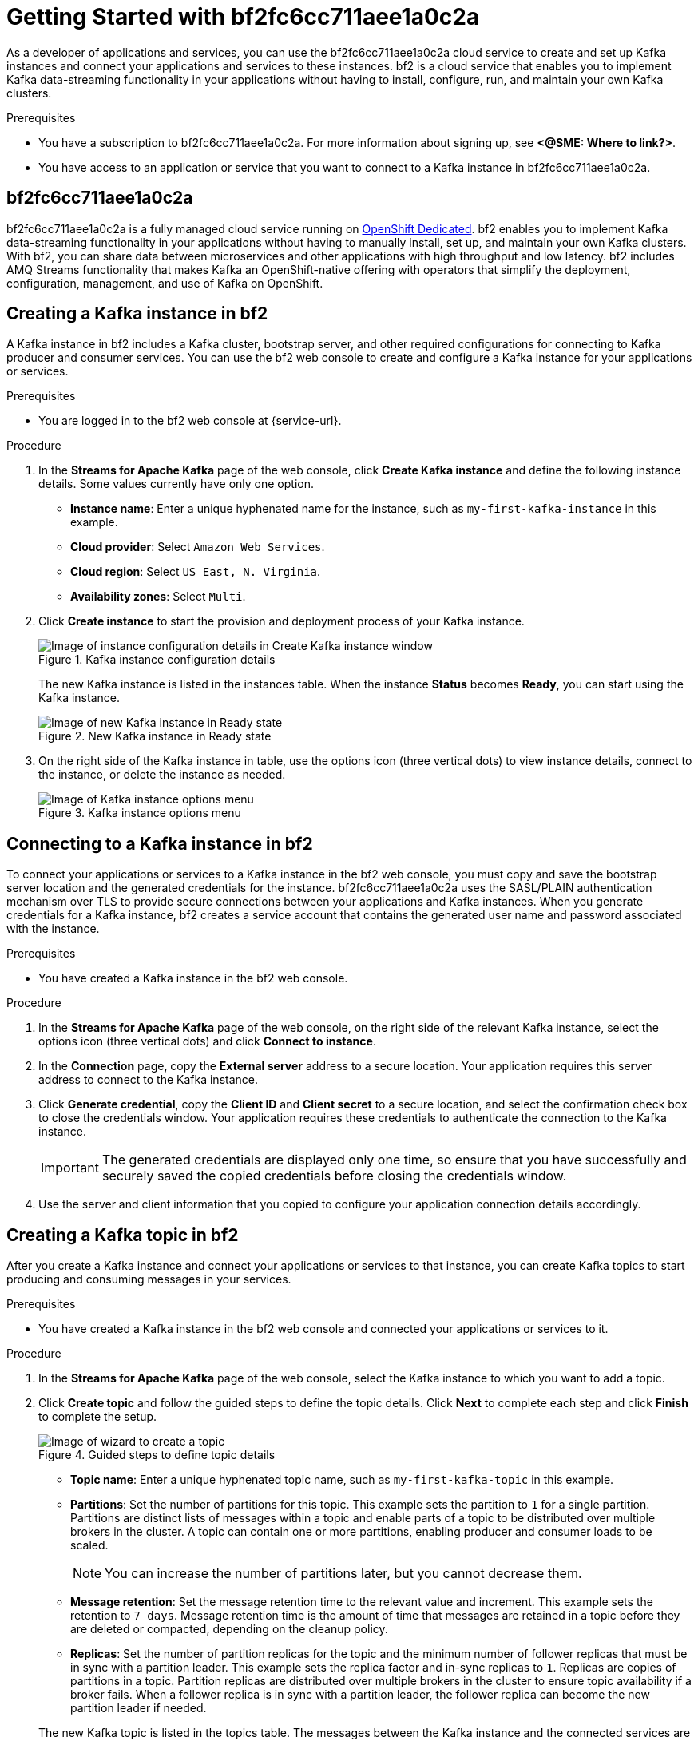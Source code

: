 ////
START GENERATED ATTRIBUTES
WARNING: This content is generated by running npm --prefix .build run generate:attributes
////

:product-long: bf2fc6cc711aee1a0c2a
:product: bf2
// Placeholder URL, when we get a HOST UI for the service we can put it here properly
:service_url: https://localhost:1234/

////
END GENERATED ATTRIBUTES
////

:imagesdir: ./images
[id="chap-getting-started"]
= Getting Started with {product-long}
ifdef::context[:parent-context: {context}]
:context: getting-started

// Purpose statement for the assembly
[role="_abstract"]
As a developer of applications and services, you can use the {product-long} cloud service to create and set up Kafka instances and connect your applications and services to these instances. {product} is a cloud service that enables you to implement Kafka data-streaming functionality in your applications without having to install, configure, run, and maintain your own Kafka clusters.

.Prerequisites
* You have a subscription to {product-long}. For more information about signing up, see *<@SME: Where to link?>*.
* You have access to an application or service that you want to connect to a Kafka instance in {product-long}.

// Condition out QS-only content so that it doesn't appear in docs.
// All QS anchor IDs must be in this alternate anchor ID format `[#anchor-id]` because the ascii splitter relies on the other format `[id="anchor-id"]` to generate module files.
ifdef::qs[]
[#description]
Learn how to create and set up your first Apache Kafka instance in {product-long}.

[#introduction]
Welcome to the {product-long} Getting Started quick start. In this quick start, you will learn how to create and inspect a Kafka instance, create a service account so that you can connect to the instance, and create a topic in the instance.
endif::[]

[id="con-product-overview_{context}"]
== {product-long}

{product-long} is a fully managed cloud service running on https://www.openshift.com/products/dedicated/[OpenShift Dedicated]. {product} enables you to implement Kafka data-streaming functionality in your applications without having to manually install, set up, and maintain your own Kafka clusters. With {product}, you can share data between microservices and other applications with high throughput and low latency. {product} includes AMQ Streams functionality that makes Kafka an OpenShift-native offering with operators that simplify the deployment, configuration, management, and use of Kafka on OpenShift.

[id="proc-creating-kafka-instance_{context}"]
== Creating a Kafka instance in {product}

A Kafka instance in {product} includes a Kafka cluster, bootstrap server, and other required configurations for connecting to Kafka producer and consumer services. You can use the {product} web console to create and configure a Kafka instance for your applications or services.

ifndef::qs[]
.Prerequisites
* You are logged in to the {product} web console at {service-url}.
endif::[]

.Procedure
. In the *Streams for Apache Kafka* page of the web console, click *Create Kafka instance* and define the following instance details. Some values currently have only one option.
* *Instance name*: Enter a unique hyphenated name for the instance, such as `my-first-kafka-instance` in this example.
* *Cloud provider*: Select `Amazon Web Services`.
* *Cloud region*: Select `US East, N. Virginia`.
* *Availability zones*: Select `Multi`.
. Click *Create instance* to start the provision and deployment process of your Kafka instance.
+
--
.Kafka instance configuration details
image::sak-configure-kafka-instance.png[Image of instance configuration details in Create Kafka instance window]

The new Kafka instance is listed in the instances table. When the instance *Status* becomes *Ready*, you can start using the Kafka instance.

.New Kafka instance in Ready state
image::sak-kafka-instance-ready.png[Image of new Kafka instance in Ready state]
--
. On the right side of the Kafka instance in table, use the options icon (three vertical dots) to view instance details, connect to the instance, or delete the instance as needed.
+
.Kafka instance options menu
image::sak-kafka-instance-options.png[Image of Kafka instance options menu]

////
// Commenting out the following for now, which belongs in an onboarding tour (Stetson, 4 March 2021)

When you're in the {Product_short} environment, you will see a left menu panel. This panel provides access to all resources related to the service, including the `Quick Starts` and `Documentation`.

In the lower left of the screen you'll see a lightbulb icon. This icon gives access to the `Resource Center`. Here you can find the latest information about the service, like product updates, upcoming events, etc.

image::sak-crc-resource-center.png[Image of Resource Center in web console]

The center of the page shows you the list of Kafka instances that are currently running within your organisation. If this is your, or your organisations, first interaction with {Product_short}, this list will be empty.

image::sak-kafka-overview.png[Image of initial empty instances table]
////

[id="proc-connecting-kafka-instance_{context}"]
== Connecting to a Kafka instance in {product}

To connect your applications or services to a Kafka instance in the {product} web console, you must copy and save the bootstrap server location and the generated credentials for the instance. {product-long} uses the SASL/PLAIN authentication mechanism over TLS to provide secure connections between your applications and Kafka instances. When you generate credentials for a Kafka instance, {product} creates a service account that contains the generated user name and password associated with the instance.

.Prerequisites
* You have created a Kafka instance in the {product} web console.

.Procedure
. In the *Streams for Apache Kafka* page of the web console, on the right side of the relevant Kafka instance, select the options icon (three vertical dots) and click *Connect to instance*.
. In the *Connection* page, copy the *External server* address to a secure location. Your application requires this server address to connect to the Kafka instance.
. Click *Generate credential*, copy the *Client ID* and *Client secret* to a secure location, and select the confirmation check box to close the credentials window. Your application requires these credentials to authenticate the connection to the Kafka instance.
+
IMPORTANT: The generated credentials are displayed only one time, so ensure that you have successfully and securely saved the copied credentials before closing the credentials window.

. Use the server and client information that you copied to configure your application connection details accordingly.

[id="proc-creating-kafka-topic_{context}"]
== Creating a Kafka topic in {product}

After you create a Kafka instance and connect your applications or services to that instance, you can create Kafka topics to start producing and consuming messages in your services.

.Prerequisites
* You have created a Kafka instance in the {product} web console and connected your applications or services to it.

.Procedure
. In the *Streams for Apache Kafka* page of the web console, select the Kafka instance to which you want to add a topic.
. Click *Create topic* and follow the guided steps to define the topic details. Click *Next* to complete each step and click *Finish* to complete the setup.
+
--
.Guided steps to define topic details
image::sak-create-topic.png[Image of wizard to create a topic]

* *Topic name*: Enter a unique hyphenated topic name, such as `my-first-kafka-topic` in this example.
* *Partitions*: Set the number of partitions for this topic. This example sets the partition to `1` for a single partition. Partitions are distinct lists of messages within a topic and enable parts of a topic to be distributed over multiple brokers in the cluster. A topic can contain one or more partitions, enabling producer and consumer loads to be scaled.
+
NOTE: You can increase the number of partitions later, but you cannot decrease them.
+

* *Message retention*: Set the message retention time to the relevant value and increment. This example sets the retention to `7 days`. Message retention time is the amount of time that messages are retained in a topic before they are deleted or compacted, depending on the cleanup policy.
* *Replicas*: Set the number of partition replicas for the topic and the minimum number of follower replicas that must be in sync with a partition leader. This example sets the replica factor and in-sync replicas to `1`. Replicas are copies of partitions in a topic. Partition replicas are distributed over multiple brokers in the cluster to ensure topic availability if a broker fails. When a follower replica is in sync with a partition leader, the follower replica can become the new partition leader if needed.

The new Kafka topic is listed in the topics table. The messages between the Kafka instance and the connected services are now streamed in this configured topic.
--
. On the right side of the Kafka instance in the table, use the options icon (three vertical dots) to edit or delete the topic as needed.

.Edit or delete Kafka topic
image::sak-edit-topic.png[Image of topic options to edit or delete]

[role="_additional-resources"]
== Additional resources
* *<Placeholder for links to other upcoming docs>*

ifdef::parent-context[:context: {parent-context}]
ifndef::parent-context[:!context:]
